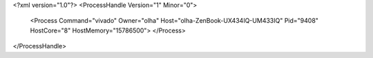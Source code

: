 <?xml version="1.0"?>
<ProcessHandle Version="1" Minor="0">
    <Process Command="vivado" Owner="olha" Host="olha-ZenBook-UX434IQ-UM433IQ" Pid="9408" HostCore="8" HostMemory="15786500">
    </Process>
</ProcessHandle>
